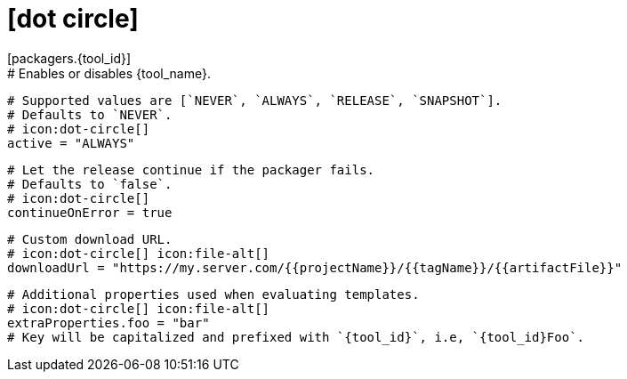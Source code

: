 # icon:dot-circle[]
[packagers.{tool_id}]
  # Enables or disables {tool_name}.
  # Supported values are [`NEVER`, `ALWAYS`, `RELEASE`, `SNAPSHOT`].
  # Defaults to `NEVER`.
  # icon:dot-circle[]
  active = "ALWAYS"

  # Let the release continue if the packager fails.
  # Defaults to `false`.
  # icon:dot-circle[]
  continueOnError = true

  # Custom download URL.
  # icon:dot-circle[] icon:file-alt[]
  downloadUrl = "https://my.server.com/{{projectName}}/{{tagName}}/{{artifactFile}}"

  # Additional properties used when evaluating templates.
  # icon:dot-circle[] icon:file-alt[]
  extraProperties.foo = "bar"
  # Key will be capitalized and prefixed with `{tool_id}`, i.e, `{tool_id}Foo`.